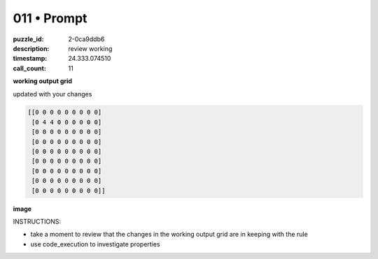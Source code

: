 011 • Prompt
============

:puzzle_id: 2-0ca9ddb6
:description: review working
:timestamp: 24.333.074510
:call_count: 11






**working output grid**

updated with your changes

.. code-block::

   [[0 0 0 0 0 0 0 0 0]
    [0 4 4 0 0 0 0 0 0]
    [0 0 0 0 0 0 0 0 0]
    [0 0 0 0 0 0 0 0 0]
    [0 0 0 0 0 0 0 0 0]
    [0 0 0 0 0 0 0 0 0]
    [0 0 0 0 0 0 0 0 0]
    [0 0 0 0 0 0 0 0 0]
    [0 0 0 0 0 0 0 0 0]]

**image**





.. image:: _images/010-working_grid.png
   :align: left
   :width: 45%










INSTRUCTIONS:







* take a moment to review that the changes in the working output grid are in keeping with the rule
* use code_execution to investigate properties








.. seealso::

   - :doc:`011-history`
   - :doc:`011-response`
